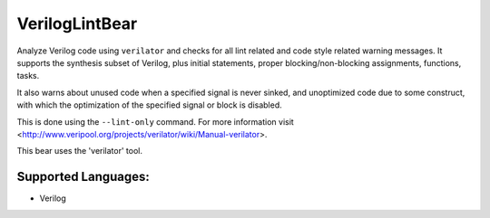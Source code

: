 **VerilogLintBear**
===================

Analyze Verilog code using ``verilator`` and checks for all lint
related and code style related warning messages. It supports the
synthesis subset of Verilog, plus initial statements, proper
blocking/non-blocking assignments, functions, tasks.

It also warns about unused code when a specified signal is never sinked,
and unoptimized code due to some construct, with which the
optimization of the specified signal or block is disabled.

This is done using the ``--lint-only`` command. For more information visit
<http://www.veripool.org/projects/verilator/wiki/Manual-verilator>.

This bear uses the 'verilator' tool.

Supported Languages:
-----

* Verilog

